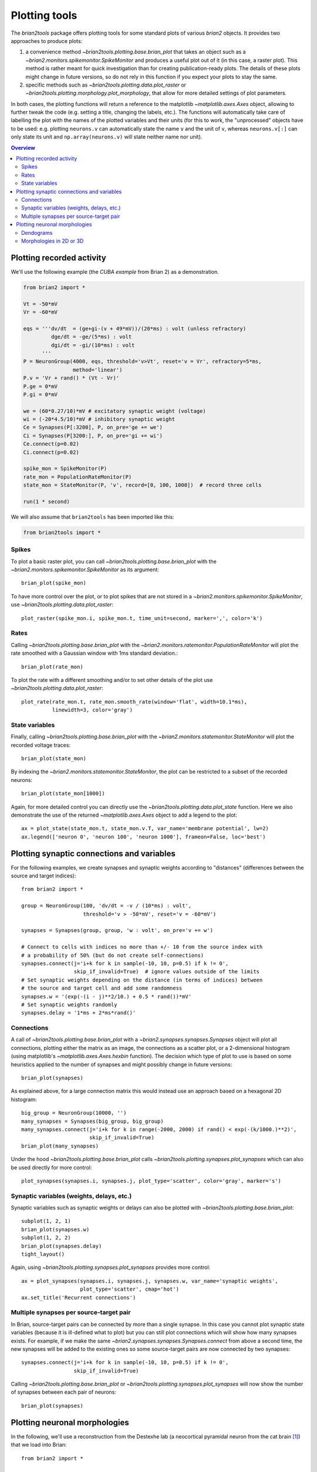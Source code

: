Plotting tools
==============

The `brian2tools` package offers plotting tools for some standard plots of various `brian2` objects. It provides two
approaches to produce plots:

1. a convenience method `~brian2tools.plotting.base.brian_plot` that takes an object such as a
   `~brian2.monitors.spikemonitor.SpikeMonitor` and produces a useful plot out of it (in this case, a raster plot). This
   method is rather meant for quick investigation than for creating publication-ready plots. The details of these plots
   might change in future versions, so do not rely in this function if you expect your plots to stay the same.
2. specific methods such as `~brian2tools.plotting.data.plot_raster` or
   `~brian2tools.plotting.morphology.plot_morphology`, that allow for more detailed settings of plot parameters.

In both cases, the plotting functions will return a reference to the matplotlib `~matplotlib.axes.Axes` object, allowing
to further tweak the code (e.g. setting a title, changing the labels, etc.). The functions will automatically take care
of labelling the plot with the names of the plotted variables and their units (for this to work, the "unprocessed"
objects have to be used: e.g. plotting ``neurons.v`` can automatically state the name ``v`` and the unit of ``v``,
whereas ``neurons.v[:]`` can only state its unit and ``np.array(neurons.v)`` will state neither name nor unit).

.. contents::
    Overview
    :local:

Plotting recorded activity
--------------------------
We'll use the following example (the *CUBA example* from Brian 2) as a demonstration.

.. code:: python

    from brian2 import *

    Vt = -50*mV
    Vr = -60*mV

    eqs = '''dv/dt  = (ge+gi-(v + 49*mV))/(20*ms) : volt (unless refractory)
             dge/dt = -ge/(5*ms) : volt
             dgi/dt = -gi/(10*ms) : volt
          '''
    P = NeuronGroup(4000, eqs, threshold='v>Vt', reset='v = Vr', refractory=5*ms,
                    method='linear')
    P.v = 'Vr + rand() * (Vt - Vr)'
    P.ge = 0*mV
    P.gi = 0*mV

    we = (60*0.27/10)*mV # excitatory synaptic weight (voltage)
    wi = (-20*4.5/10)*mV # inhibitory synaptic weight
    Ce = Synapses(P[:3200], P, on_pre='ge += we')
    Ci = Synapses(P[3200:], P, on_pre='gi += wi')
    Ce.connect(p=0.02)
    Ci.connect(p=0.02)

    spike_mon = SpikeMonitor(P)
    rate_mon = PopulationRateMonitor(P)
    state_mon = StateMonitor(P, 'v', record=[0, 100, 1000])  # record three cells

    run(1 * second)

We will also assume that ``brian2tools`` has been imported like this:

.. code:: python

    from brian2tools import *


Spikes
~~~~~~
To plot a basic raster plot, you can call `~brian2tools.plotting.base.brian_plot` with the
`~brian2.monitors.spikemonitor.SpikeMonitor` as its argument::

    brian_plot(spike_mon)

.. image:: ../images/brian_plot_spike_mon.png

To have more control over the plot, or to plot spikes that are not stored in a
`~brian2.monitors.spikemonitor.SpikeMonitor`, use `~brian2tools.plotting.data.plot_raster`::

    plot_raster(spike_mon.i, spike_mon.t, time_unit=second, marker=',', color='k')

.. image:: ../images/plot_raster.png

Rates
~~~~~
Calling `~brian2tools.plotting.base.brian_plot` with the `~brian2.monitors.ratemonitor.PopulationRateMonitor` will plot
the rate smoothed with a Gaussian window with 1ms standard deviation.::

    brian_plot(rate_mon)

.. image:: ../images/brian_plot_rate_mon.svg

To plot the rate with a different smoothing and/or to set other details of the plot use
`~brian2tools.plotting.data.plot_raster`::

    plot_rate(rate_mon.t, rate_mon.smooth_rate(window='flat', width=10.1*ms),
              linewidth=3, color='gray')

.. image:: ../images/plot_rate.svg

State variables
~~~~~~~~~~~~~~~
Finally, calling `~brian2tools.plotting.base.brian_plot` with the `~brian2.monitors.statemonitor.StateMonitor` will plot
the recorded voltage traces::

    brian_plot(state_mon)

.. image:: ../images/brian_plot_state_mon.svg

By indexing the `~brian2.monitors.statemonitor.StateMonitor`, the plot can be restricted to a subset of the recorded
neurons::

    brian_plot(state_mon[1000])

.. image:: ../images/brian_plot_state_mon_view.svg

Again, for more detailed control you can directly use the `~brian2tools.plotting.data.plot_state` function. Here we also
demonstrate the use of the returned `~matplotlib.axes.Axes` object to add a legend to the plot::

    ax = plot_state(state_mon.t, state_mon.v.T, var_name='membrane potential', lw=2)
    ax.legend(['neuron 0', 'neuron 100', 'neuron 1000'], frameon=False, loc='best')

.. image:: ../images/plot_state.svg

Plotting synaptic connections and variables
-------------------------------------------
For the following examples, we create synapses and synaptic weights according to "distances" (differences between the
source and target indices)::

    from brian2 import *

    group = NeuronGroup(100, 'dv/dt = -v / (10*ms) : volt',
                        threshold='v > -50*mV', reset='v = -60*mV')

    synapses = Synapses(group, group, 'w : volt', on_pre='v += w')

    # Connect to cells with indices no more than +/- 10 from the source index with
    # a probability of 50% (but do not create self-connections)
    synapses.connect(j='i+k for k in sample(-10, 10, p=0.5) if k != 0',
                     skip_if_invalid=True)  # ignore values outside of the limits
    # Set synaptic weights depending on the distance (in terms of indices) between
    # the source and target cell and add some randomness
    synapses.w = '(exp(-(i - j)**2/10.) + 0.5 * rand())*mV'
    # Set synaptic weights randomly
    synapses.delay = '1*ms + 2*ms*rand()'

Connections
~~~~~~~~~~~
A call of `~brian2tools.plotting.base.brian_plot` with a `~brian2.synapses.synapses.Synapses` object will plot all
connections, plotting either the matrix as an image, the connections as a scatter plot, or a 2-dimensional histogram
(using matplotlib's `~matplotlib.axes.Axes.hexbin` function). The decision which type of plot to use is based on some
heuristics applied to the number of synapses and might possibly change in future versions::

    brian_plot(synapses)

.. image:: ../images/brian_plot_synapses.png

As explained above, for a large connection matrix this would instead use an approach based on a hexagonal 2D histogram::

    big_group = NeuronGroup(10000, '')
    many_synapses = Synapses(big_group, big_group)
    many_synapses.connect(j='i+k for k in range(-2000, 2000) if rand() < exp(-(k/1000.)**2)',
                          skip_if_invalid=True)
    brian_plot(many_synapses)

.. image:: ../images/brian_plot_synapses_big.png

Under the hood `~brian2tools.plotting.base.brian_plot` calls `~brian2tools.plotting.synapses.plot_synapses` which can
also be used directly for more control::

    plot_synapses(synapses.i, synapses.j, plot_type='scatter', color='gray', marker='s')

.. image:: ../images/plot_synapses_connections.svg

Synaptic variables (weights, delays, etc.)
~~~~~~~~~~~~~~~~~~~~~~~~~~~~~~~~~~~~~~~~~~
Synaptic variables such as synaptic weights or delays can also be plotted with `~brian2tools.plotting.base.brian_plot`::

    subplot(1, 2, 1)
    brian_plot(synapses.w)
    subplot(1, 2, 2)
    brian_plot(synapses.delay)
    tight_layout()

.. image:: ../images/plot_synapses_weights_delays.svg

Again, using `~brian2tools.plotting.synapses.plot_synapses` provides more control::

    ax = plot_synapses(synapses.i, synapses.j, synapses.w, var_name='synaptic weights',
                       plot_type='scatter', cmap='hot')
    ax.set_title('Recurrent connections')

.. image:: ../images/plot_synapses_weights_custom.png

Multiple synapses per source-target pair
~~~~~~~~~~~~~~~~~~~~~~~~~~~~~~~~~~~~~~~~
In Brian, source-target pairs can be connected by more than a single synapse. In this case you cannot plot synaptic
state variables (because it is ill-defined what to plot) but you can still plot connections which will show how many
synapses exists. For example, if we make the same `~brian2.synapses.synapses.Synapses.connect` from above a second time,
the new synapses will be added to the existing ones so some source-target pairs are now connected by two synapses::

    synapses.connect(j='i+k for k in sample(-10, 10, p=0.5) if k != 0',
                     skip_if_invalid=True)

Calling `~brian2tools.plotting.base.brian_plot` or `~brian2tools.plotting.synapses.plot_synapses` will now show the
number of synapses between each pair of neurons::

    brian_plot(synapses)

.. image:: ../images/brian_plot_multiple_synapses.png

Plotting neuronal morphologies
------------------------------
In the following, we'll use a reconstruction from the Destexhe lab (a neocortical pyramidal neuron from the cat
brain [#]_) that we load into Brian::

    from brian2 import *

    morpho = Morphology.from_file('51-2a.CNG.swc')

Dendograms
~~~~~~~~~~

Calling `~brian2tools.plotting.base.brian_plot` with a `~brian2.spatialneuron.morphology.Morphology` will plot a
dendogram::

    brian_plot(morpho)

.. image:: ../images/plot_dendrogram.svg

The `~brian2tools.plotting.morphology.plot_dendrogram` function does the same thing, but in contrast to the other
plot functions it does not allow any customization at the moment, so there is no benefit over using
`~brian2tools.plotting.base.brian_plot`.

.. _plotting_morphologies:

Morphologies in 2D or 3D
~~~~~~~~~~~~~~~~~~~~~~~~
In addition to the dendogram which only plots the general structure but not the actual morphology of the neuron in
space, you can plot the morphology using `~brian2tools.plotting.morphology.plot_morphology`. For a 3D morphology, this
will plot the morphology in 3D using the `Mayavi package`_ ::

    plot_morphology(morpho)

.. image:: ../images/plot_morphology_3d.png

For artificially created morphologies (where one might only use coordinates in 2D) or to get a quick view of a
morphology, you can also plot it in 2D (this will be done automatically if the coordinates are 2D only)::

    plot_morphology(morpho, plot_3d=False)

.. image:: ../images/plot_morphology_2d.svg

Both 2D and 3D morphology plots can be further customized, e.g. they can show the width of the compartments and do not
use the default alternation between blue and red for each section::

    plot_morphology(morpho, plot_3d=True, show_compartments=True,
                    show_diameter=True, colors=('darkblue',))

.. image:: ../images/plot_morphology_3d_diameters.png

.. _`Mayavi package`: http://docs.enthought.com/mayavi/mayavi/

.. [#] Available at http://neuromorpho.org/neuron_info.jsp?neuron_name=51-2a